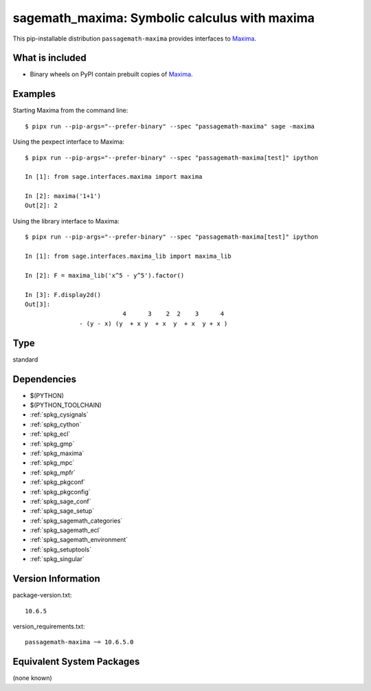 .. _spkg_sagemath_maxima:

=========================================================================
sagemath_maxima: Symbolic calculus with maxima
=========================================================================


This pip-installable distribution ``passagemath-maxima`` provides
interfaces to `Maxima <https://passagemath.org/docs/latest/html/en/reference/spkg/maxima.html>`_.


What is included
----------------

* Binary wheels on PyPI contain prebuilt copies of `Maxima <https://passagemath.org/docs/latest/html/en/reference/spkg/maxima.html>`_.


Examples
--------

Starting Maxima from the command line::

    $ pipx run --pip-args="--prefer-binary" --spec "passagemath-maxima" sage -maxima

Using the pexpect interface to Maxima::

    $ pipx run --pip-args="--prefer-binary" --spec "passagemath-maxima[test]" ipython

    In [1]: from sage.interfaces.maxima import maxima

    In [2]: maxima('1+1')
    Out[2]: 2

Using the library interface to Maxima::

    $ pipx run --pip-args="--prefer-binary" --spec "passagemath-maxima[test]" ipython

    In [1]: from sage.interfaces.maxima_lib import maxima_lib

    In [2]: F = maxima_lib('x^5 - y^5').factor()

    In [3]: F.display2d()
    Out[3]:
                               4      3    2  2    3      4
                   - (y - x) (y  + x y  + x  y  + x  y + x )


Type
----

standard


Dependencies
------------

- $(PYTHON)
- $(PYTHON_TOOLCHAIN)
- :ref:`spkg_cysignals`
- :ref:`spkg_cython`
- :ref:`spkg_ecl`
- :ref:`spkg_gmp`
- :ref:`spkg_maxima`
- :ref:`spkg_mpc`
- :ref:`spkg_mpfr`
- :ref:`spkg_pkgconf`
- :ref:`spkg_pkgconfig`
- :ref:`spkg_sage_conf`
- :ref:`spkg_sage_setup`
- :ref:`spkg_sagemath_categories`
- :ref:`spkg_sagemath_ecl`
- :ref:`spkg_sagemath_environment`
- :ref:`spkg_setuptools`
- :ref:`spkg_singular`

Version Information
-------------------

package-version.txt::

    10.6.5

version_requirements.txt::

    passagemath-maxima ~= 10.6.5.0

Equivalent System Packages
--------------------------

(none known)
